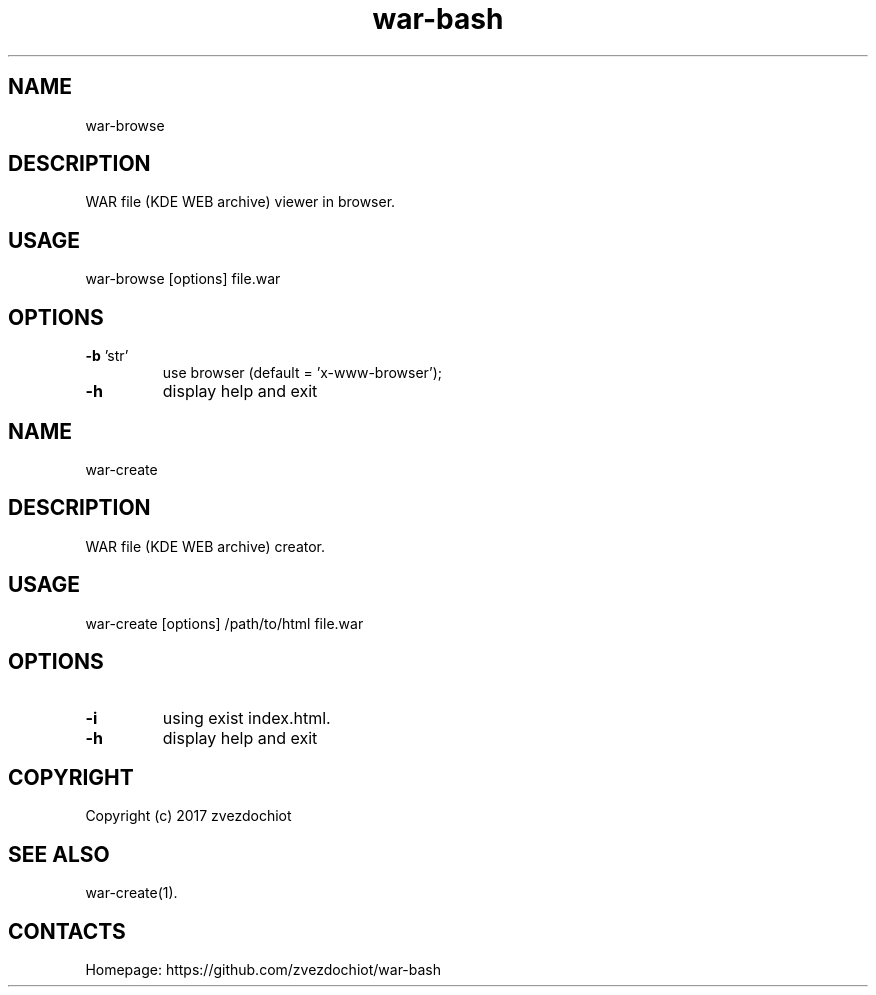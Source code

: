 .TH war-bash 1 "21 Dec 2017" "0.20171221" "User Manual"
.SH NAME
war-browse
.SH DESCRIPTION
WAR file (KDE WEB archive) viewer in browser.
.SH USAGE
war-browse [options] file.war
.SH OPTIONS
.TP
\fB-b\fP 'str'
use browser (default = 'x-www-browser');
.TP
\fB-h\fP
display help and exit
.SH NAME
war-create
.SH DESCRIPTION
WAR file (KDE WEB archive) creator.
.SH USAGE
war-create [options] /path/to/html file.war
.SH OPTIONS
.TP
\fB-i\fP
using exist index.html.
.TP
\fB-h\fP
display help and exit
.SH COPYRIGHT
 Copyright (c) 2017 zvezdochiot
.SH SEE ALSO
 war-create(1).
.SH CONTACTS
 Homepage: https://github.com/zvezdochiot/war-bash
